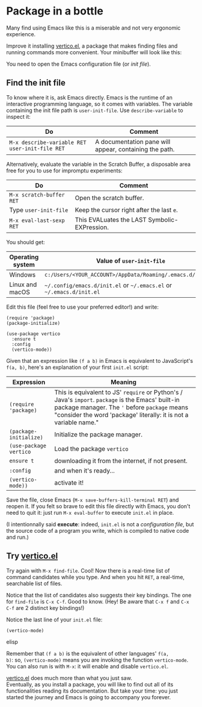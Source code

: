 * Package in a bottle

Many find using Emacs like this is a miserable and not very
ergonomic experience.

Improve it installing [[vertico][vertico.el]], a package that makes finding files
and running commands more convenient. Your minibuffer will look like this:

[[file:img/002/vertico.png]]


You need to open the Emacs configuration file (or /init file/).

** Find the init file
To know where it is, ask Emacs directly. Emacs is the runtime of an
interactive programming language, so it comes with variables. The
variable containing the init file path is =user-init-file=. Use
=describe-variable= to inspect it:

| Do                                             | Comment                                                |
|------------------------------------------------+--------------------------------------------------------|
| =M-x describe-variable RET user-init-file RET= | A documentation pane will appear, containing the path. |

Alternatively, evaluate the variable in the Scratch Buffer, a
disposable area free for you to use for impromptu experiments:

| Do                       | Comment                                      |
|--------------------------+----------------------------------------------|
| =M-x scratch-buffer RET= | Open the scratch buffer.                     |
| Type =user-init-file=    | Keep the cursor right after the last =e=.    |
| =M-x eval-last-sexp RET= | This EVALuates the LAST Symbolic-EXPression. |



You should get:

| Operating system | Value of =user-init-file=                                            |
|------------------+----------------------------------------------------------------------|
| Windows          | =c:/Users/<YOUR_ACCOUNT>/AppData/Roaming/.emacs.d/init.el=           |
| Linux and macOS  | =~/.config/emacs.d/init.el= or =~/.emacs.el= or =~/.emacs.d/init.el= |


Edit this file (feel free to use your preferred editor!) and write:

#+begin_src elisp
(require 'package)
(package-initialize)

(use-package vertico
  :ensure t
  :config
  (vertico-mode))
#+end_src


Given that an expression like =(f a b)= in Emacs is equivalent to
JavaScript's =f(a, b)=, here's an explanation of your first =init.el=
script:

| Expression             | Meaning                                                                                                                                                                                                                 |
|------------------------+-------------------------------------------------------------------------------------------------------------------------------------------------------------------------------------------------------------------------|
| =(require 'package)=   | This is equivalent to JS' =require= or Python's / Java's =import=. =package= is the Emacs' built-in package manager. The ='= before =package= means "consider the word 'package' literally: it is not a variable name."      |
| =(package-initialize)= | Initialize the package manager.                                                                                                                                                                                         |
| =(use-package vertico= | Load the package =vertico=                                                                                                                                                                                              |
| =ensure t=             | downloading it from the internet, if not present.                                                                                                                                                                       |
| =:config=              | and when it's ready...                                                                                                                                                                                                  |
| =(vertico-mode))=      | activate it!                                                                                                                                                                                                            |


Save the file, close Emacs (=M-x save-buffers-kill-terminal RET=) and
reopen it. If you felt so brave to edit this file directly with Emacs,
you don't need to quit it: just run =M-x eval-buffer= to execute
=init.el= in place.

(I intentionnally said *execute*: indeed, =init.el= is not a
/configuration file/, but the source code of a program you write,
which is compiled to native code and run.)

** Try [[vertico][vertico.el]]
Try again with =M-x find-file=. Cool! Now there is a real-time list of
command candidates while you type. And when you hit =RET=, a
real-time, searchable list of files.

Notice that the list of candidates also suggests their key
bindings. The one for =find-file= is =C-x C-f=. Good to know. (Hey! Be
aware that =C-x f= and =C-x C-f= are 2 distinct key bindings!)

Notice the last line of your =init.el= file:

#+begin_src elisp
(vertico-mode)
#+end_src elisp

Remember that =(f a b)= is the equivalent of other languages' =f(a,
b)=: so, =(vertico-mode)= means you are invoking the function
=vertico-mode=. You can also run is with =M-x=: it will enable
and disable =vertico.el=.

[[vertico][vertico.el]] does much more than what you just saw.\\
Eventually, as you install a package, you will like to find out all of
its functionalities reading its documentation. But take your time:
you just started the journey and Emacs is going to accompany you
forever.

#+LINK: vertico https://github.com/minad/vertico
